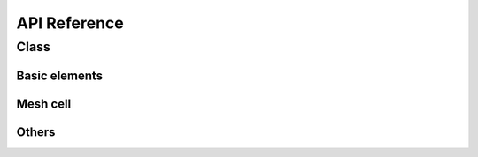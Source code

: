 #############
API Reference
#############


*********
Class
*********

==============
Basic elements
==============

.. doxygenclass:: pyflowline::classes::vertex::pyvertex
    :members:

.. doxygenclass:: pyflowline::classes::edge::pyedge
    :members:

.. doxygenclass:: pyflowline::classes::flowline::pyflowline
    :members:



==============
Mesh cell
==============

.. doxygenclass:: pyflowline::classes::hexagon::pyhexagon
    :members:

.. doxygenclass:: pyflowline::classes::square::pysquare
    :members:

.. doxygenclass:: pyflowline::classes::latlon::pylatlon
    :members:

.. doxygenclass:: pyflowline::classes::mpas::pympas
    :members:

=====================
Others
=====================

.. doxygenclass:: pyflowline::classes::basin::pybasin
    :members:

.. doxygenclass:: pyflowline::classes::pycase::flowlinecase
    :members:

.. doxygenclass:: pyflowline::classes::confluence::pyconfluence
    :members:

.. doxygenclass:: pyflowline::classes::link::pycelllink
    :members:

